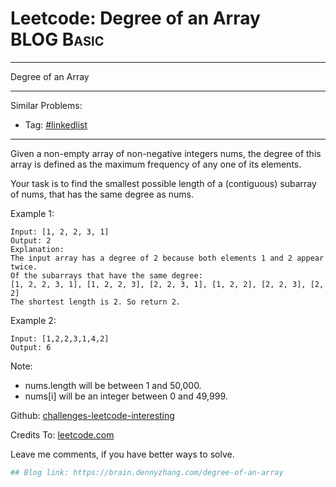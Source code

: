 * Leetcode: Degree of an Array                                              :BLOG:Basic:
#+STARTUP: showeverything
#+OPTIONS: toc:nil \n:t ^:nil creator:nil d:nil
:PROPERTIES:
:type:     misc
:END:
---------------------------------------------------------------------
Degree of an Array
---------------------------------------------------------------------
Similar Problems:
- Tag: [[https://brain.dennyzhang.com/tag/linkedlist][#linkedlist]]
---------------------------------------------------------------------
Given a non-empty array of non-negative integers nums, the degree of this array is defined as the maximum frequency of any one of its elements.

Your task is to find the smallest possible length of a (contiguous) subarray of nums, that has the same degree as nums.

Example 1:
#+BEGIN_EXAMPLE
Input: [1, 2, 2, 3, 1]
Output: 2
Explanation: 
The input array has a degree of 2 because both elements 1 and 2 appear twice.
Of the subarrays that have the same degree:
[1, 2, 2, 3, 1], [1, 2, 2, 3], [2, 2, 3, 1], [1, 2, 2], [2, 2, 3], [2, 2]
The shortest length is 2. So return 2.
#+END_EXAMPLE

Example 2:
#+BEGIN_EXAMPLE
Input: [1,2,2,3,1,4,2]
Output: 6
#+END_EXAMPLE

Note:

- nums.length will be between 1 and 50,000.
- nums[i] will be an integer between 0 and 49,999.

Github: [[url-external:https://github.com/DennyZhang/challenges-leetcode-interesting/tree/master/degree-of-an-array][challenges-leetcode-interesting]]

Credits To: [[url-external:https://leetcode.com/problems/degree-of-an-array/description/][leetcode.com]]

Leave me comments, if you have better ways to solve.

#+BEGIN_SRC python
## Blog link: https://brain.dennyzhang.com/degree-of-an-array

#+END_SRC
